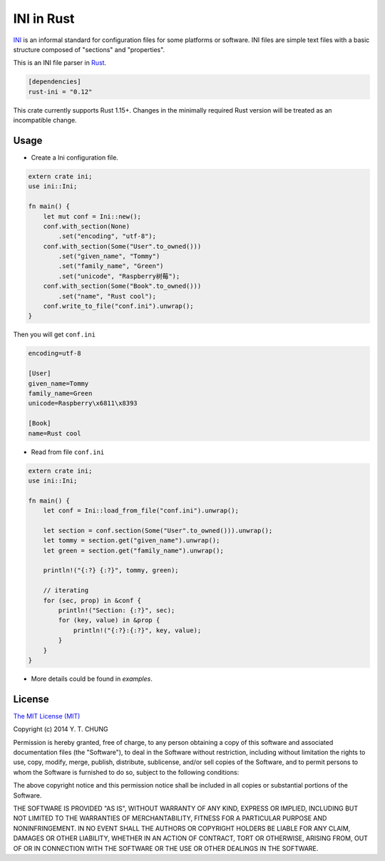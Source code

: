 INI in Rust
-----------

.. image:: https://travis-ci.org/zonyitoo/rust-ini.svg?branch=master
    :target: https://travis-ci.org/zonyitoo/rust-ini

.. image:: https://img.shields.io/crates/v/rust-ini.svg
    :target: https://crates.io/crates/rust-ini

INI_ is an informal standard for configuration files for some platforms or software. INI files are simple text files with a basic structure composed of "sections" and "properties".

.. _INI: http://en.wikipedia.org/wiki/INI_file

This is an INI file parser in Rust_.

.. _Rust: http://www.rust-lang.org/

.. code:: toml

    [dependencies]
    rust-ini = "0.12"

This crate currently supports Rust 1.15+. Changes in the minimally required Rust
version will be treated as an incompatible change.

Usage
=====

* Create a Ini configuration file.

.. code:: rust

    extern crate ini;
    use ini::Ini;

    fn main() {
        let mut conf = Ini::new();
        conf.with_section(None)
            .set("encoding", "utf-8");
        conf.with_section(Some("User".to_owned()))
            .set("given_name", "Tommy")
            .set("family_name", "Green")
            .set("unicode", "Raspberry树莓");
        conf.with_section(Some("Book".to_owned()))
            .set("name", "Rust cool");
        conf.write_to_file("conf.ini").unwrap();
    }

Then you will get ``conf.ini``

.. code:: ini

    encoding=utf-8

    [User]
    given_name=Tommy
    family_name=Green
    unicode=Raspberry\x6811\x8393

    [Book]
    name=Rust cool

* Read from file ``conf.ini``

.. code:: rust

    extern crate ini;
    use ini::Ini;

    fn main() {
        let conf = Ini::load_from_file("conf.ini").unwrap();

        let section = conf.section(Some("User".to_owned())).unwrap();
        let tommy = section.get("given_name").unwrap();
        let green = section.get("family_name").unwrap();

        println!("{:?} {:?}", tommy, green);

        // iterating
        for (sec, prop) in &conf {
            println!("Section: {:?}", sec);
            for (key, value) in &prop {
                println!("{:?}:{:?}", key, value);
            }
        }
    }

* More details could be found in `examples`.

License
=======

`The MIT License (MIT)`_

.. _The MIT License (MIT): https://opensource.org/licenses/MIT

Copyright (c) 2014 Y. T. CHUNG

Permission is hereby granted, free of charge, to any person obtaining a copy of
this software and associated documentation files (the "Software"), to deal in
the Software without restriction, including without limitation the rights to
use, copy, modify, merge, publish, distribute, sublicense, and/or sell copies of
the Software, and to permit persons to whom the Software is furnished to do so,
subject to the following conditions:

The above copyright notice and this permission notice shall be included in all
copies or substantial portions of the Software.

THE SOFTWARE IS PROVIDED "AS IS", WITHOUT WARRANTY OF ANY KIND, EXPRESS OR
IMPLIED, INCLUDING BUT NOT LIMITED TO THE WARRANTIES OF MERCHANTABILITY, FITNESS
FOR A PARTICULAR PURPOSE AND NONINFRINGEMENT. IN NO EVENT SHALL THE AUTHORS OR
COPYRIGHT HOLDERS BE LIABLE FOR ANY CLAIM, DAMAGES OR OTHER LIABILITY, WHETHER
IN AN ACTION OF CONTRACT, TORT OR OTHERWISE, ARISING FROM, OUT OF OR IN
CONNECTION WITH THE SOFTWARE OR THE USE OR OTHER DEALINGS IN THE SOFTWARE.
